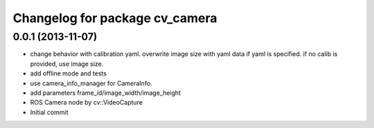 ^^^^^^^^^^^^^^^^^^^^^^^^^^^^^^^
Changelog for package cv_camera
^^^^^^^^^^^^^^^^^^^^^^^^^^^^^^^

0.0.1 (2013-11-07)
------------------
* change behavior with calibration yaml.
  overwrite image size with yaml data if yaml is specified.
  if no calib is provided, use image size.
* add offline mode and tests
* use camera_info_manager for CameraInfo.
* add parameters frame_id/image_width/image_height
* ROS Camera node by cv::VideoCapture
* Initial commit
